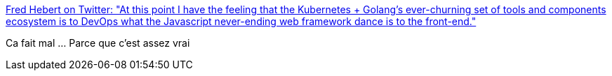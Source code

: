 :jbake-type: post
:jbake-status: published
:jbake-title: Fred Hebert on Twitter: "At this point I have the feeling that the Kubernetes + Golang's ever-churning set of tools and components ecosystem is to DevOps what the Javascript never-ending web framework dance is to the front-end."
:jbake-tags: citation,programming,critique,écosystème,_mois_janv.,_année_2019
:jbake-date: 2019-01-11
:jbake-depth: ../
:jbake-uri: shaarli/1547225647000.adoc
:jbake-source: https://nicolas-delsaux.hd.free.fr/Shaarli?searchterm=https%3A%2F%2Ftwitter.com%2Fmononcqc%2Fstatus%2F1083438674791010306&searchtags=citation+programming+critique+%C3%A9cosyst%C3%A8me+_mois_janv.+_ann%C3%A9e_2019
:jbake-style: shaarli

https://twitter.com/mononcqc/status/1083438674791010306[Fred Hebert on Twitter: "At this point I have the feeling that the Kubernetes + Golang's ever-churning set of tools and components ecosystem is to DevOps what the Javascript never-ending web framework dance is to the front-end."]

Ca fait mal ... Parce que c'est assez vrai
